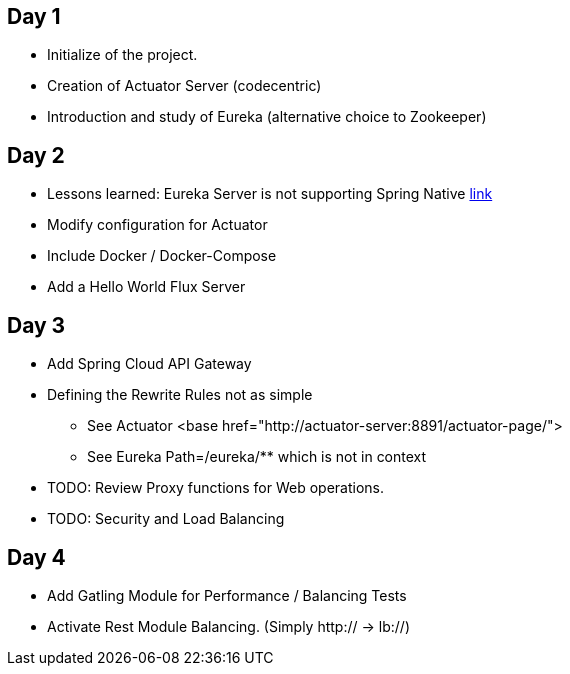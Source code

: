 ## Day 1

* Initialize of the project.
* Creation of Actuator Server (codecentric)
* Introduction and study of Eureka (alternative choice to Zookeeper)

## Day 2

* Lessons learned: Eureka Server is not supporting Spring Native https://github.com/spring-projects-experimental/spring-native/issues/189[link]
* Modify configuration for Actuator
* Include Docker / Docker-Compose
* Add a Hello World Flux Server

## Day 3

* Add Spring Cloud API Gateway
* Defining the Rewrite Rules not as simple
** See Actuator <base href="http://actuator-server:8891/actuator-page/">
** See Eureka Path=/eureka/** which is not in context
* TODO: Review Proxy functions for Web operations.
* TODO: Security and Load Balancing

## Day 4

* Add Gatling Module for Performance / Balancing Tests
* Activate Rest Module Balancing.
(Simply http:// -> lb://)
